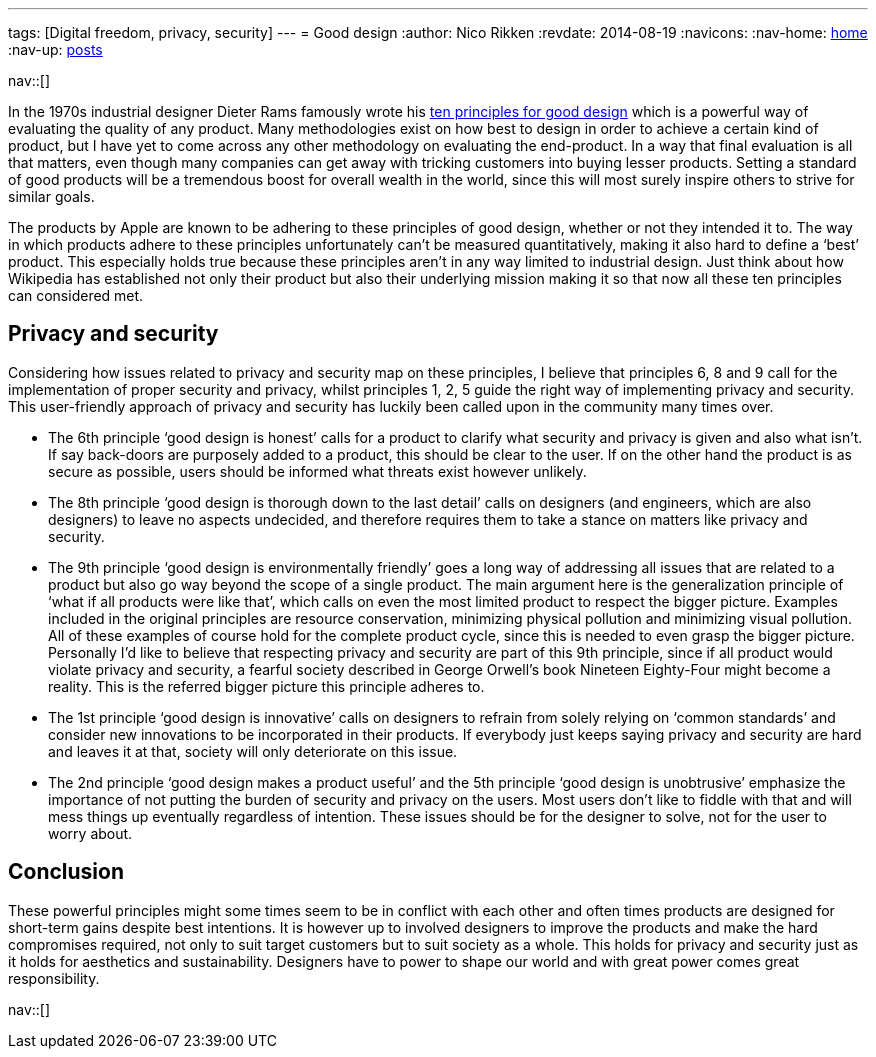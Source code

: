 ---
tags: [Digital freedom, privacy, security]
---
= Good design
:author:   Nico Rikken
:revdate:  2014-08-19
:navicons:
:nav-home: <<../index.adoc#,home>>
:nav-up:   <<index.adoc#,posts>>

nav::[]

In the 1970s industrial designer Dieter Rams famously wrote his link:https://en.wikipedia.org/wiki/Dieter_Rams#Dieter_Rams:_ten_principles_for_good_design[ten principles for good design] which is a powerful way of evaluating the quality of any product. Many methodologies exist on how best to design in order to achieve a certain kind of product, but I have yet to come across any other methodology on evaluating the end-product. In a way that final evaluation is all that matters, even though many companies can get away with tricking customers into buying lesser products. Setting a standard of good products will be a tremendous boost for overall wealth in the world, since this will most surely inspire others to strive for similar goals.

The products by Apple are known to be adhering to these principles of good design, whether or not they intended it to. The way in which products adhere to these principles unfortunately can’t be measured quantitatively, making it also hard to define a ‘best’ product. This especially holds true because these principles aren’t in any way limited to industrial design. Just think about how Wikipedia has established not only their product but also their underlying mission making it so that now all these ten principles can considered met.

== Privacy and security
Considering how issues related to privacy and security map on these principles, I believe that principles 6, 8 and 9 call for the implementation of proper security and privacy, whilst principles 1, 2, 5 guide the right way of implementing privacy and security. This user-friendly approach of privacy and security has luckily been called upon in the community many times over.

* The 6th principle ‘good design is honest’ calls for a product to clarify what security and privacy is given and also what isn’t. If say back-doors are purposely added to a product, this should be clear to the user. If on the other hand the product is as secure as possible, users should be informed what threats exist however unlikely.
* The 8th principle ‘good design is thorough down to the last detail’ calls on designers (and engineers, which are also designers) to leave no aspects undecided, and therefore requires them to take a stance on matters like privacy and security.
* The 9th principle ‘good design is environmentally friendly’ goes a long way of addressing all issues that are related to a product but also go way beyond the scope of a single product. The main argument here is the generalization principle of ‘what if all products were like that’, which calls on even the most limited product to respect the bigger picture. Examples included in the original principles are resource conservation, minimizing physical pollution and minimizing visual pollution. All of these examples of course hold for the complete product cycle, since this is needed to even grasp the bigger picture. Personally I’d like to believe that respecting privacy and security are part of this 9th principle, since if all product would violate privacy and security, a fearful society described in George Orwell’s book Nineteen Eighty-Four might become a reality. This is the referred bigger picture this principle adheres to.
* The 1st principle ‘good design is innovative’ calls on designers to refrain from solely relying on ‘common standards’ and consider new innovations to be incorporated in their products. If everybody just keeps saying privacy and security are hard and leaves it at that, society will only deteriorate on this issue.
* The 2nd principle ‘good design makes a product useful’ and the 5th principle ‘good design is unobtrusive’ emphasize the importance of not putting the burden of security and privacy on the users. Most users don’t like to fiddle with that and will mess things up eventually regardless of intention. These issues should be for the designer to solve, not for the user to worry about.

== Conclusion
These powerful principles might some times seem to be in conflict with each other and often times products are designed for short-term gains despite best intentions. It is however up to involved designers to improve the products and make the hard compromises required, not only to suit target customers but to suit society as a whole. This holds for privacy and security just as it holds for aesthetics and sustainability. Designers have to power to shape our world and with great power comes great responsibility.

nav::[]
